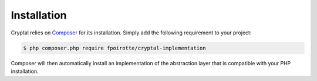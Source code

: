 Installation
============

Cryptal relies on `Composer <https://getcomposer.org/>`_ for its installation.
Simply add the following requirement to your project:

..  sourcecode:: bash

    $ php composer.php require fpoirotte/cryptal-implementation

Composer will then automatically install an implementation of the abstraction
layer that is compatible with your PHP installation.

.. vim: ts=4 et

